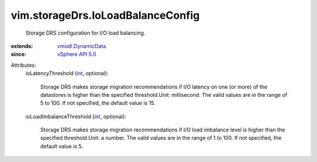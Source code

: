 .. _int: https://docs.python.org/2/library/stdtypes.html

.. _vSphere API 5.0: ../../vim/version.rst#vimversionversion7

.. _vmodl.DynamicData: ../../vmodl/DynamicData.rst


vim.storageDrs.IoLoadBalanceConfig
==================================
  Storage DRS configuration for I/O load balancing.
:extends: vmodl.DynamicData_
:since: `vSphere API 5.0`_

Attributes:
    ioLatencyThreshold (`int`_, optional):

       Storage DRS makes storage migration recommendations if I/O latency on one (or more) of the datastores is higher than the specified threshold.Unit: millisecond. The valid values are in the range of 5 to 100. If not specified, the default value is 15.
    ioLoadImbalanceThreshold (`int`_, optional):

       Storage DRS makes storage migration recommendations if I/O load imbalance level is higher than the specified threshold.Unit: a number. The valid values are in the range of 1 to 100. If not specified, the default value is 5.
